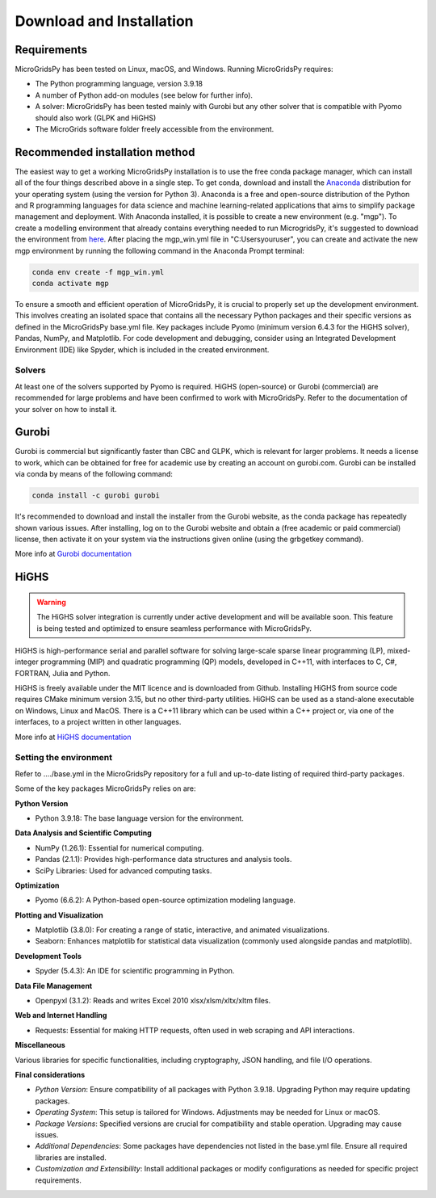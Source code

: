#######################################
Download and Installation
#######################################

Requirements
------------

MicroGridsPy has been tested on Linux, macOS, and Windows. Running MicroGridsPy requires:

* The Python programming language, version 3.9.18 
* A number of Python add-on modules (see below for further info).
* A solver: MicroGridsPy has been tested mainly with Gurobi but any other solver that is compatible with Pyomo should also work (GLPK and HiGHS)
* The MicroGrids software folder freely accessible from the environment.

Recommended installation method
-------------------------------

The easiest way to get a working MicroGridsPy installation is to use the free conda package manager, which can install all of the four things described above in a single step. To get conda, download and install the `Anaconda <https://repo.anaconda.com/archive/>`_ distribution for your operating system (using the version for Python 3). Anaconda is a free and open-source distribution of the Python and R programming languages for data science and machine learning-related applications that aims to simplify package management and deployment. With Anaconda installed, it is possible to create a new environment (e.g. "mgp"). To create a modelling environment that already contains everything needed to run MicrogridsPy, it's suggested to download the environment from `here <https://github.com/SESAM-Polimi/MicroGridsPy-SESAM/tree/Environments>`_. After placing the mgp_win.yml file in "C:\Users\youruser", you can create and activate the new mgp environment by running the following command in the Anaconda Prompt terminal:

.. code-block:: python

   conda env create -f mgp_win.yml
   conda activate mgp

To ensure a smooth and efficient operation of MicroGridsPy, it is crucial to properly set up the development environment. This involves creating an isolated space that contains all the necessary Python packages and their specific versions as defined in the MicroGridsPy base.yml file. Key packages include Pyomo (minimum version 6.4.3 for the HiGHS solver), Pandas, NumPy, and Matplotlib.
For code development and debugging, consider using an Integrated Development Environment (IDE) like Spyder, which is included in the created environment.

Solvers
=======

At least one of the solvers supported by Pyomo is required. HiGHS (open-source) or Gurobi (commercial) are recommended for large problems and have been confirmed to work with MicroGridsPy. Refer to the documentation of your solver on how to install it.

Gurobi
------

Gurobi is commercial but significantly faster than CBC and GLPK, which is relevant for larger problems. It needs a license to work, which can be obtained for free for academic use by creating an account on gurobi.com. Gurobi can be installed via conda by means of the following command:

.. code-block:: python

   conda install -c gurobi gurobi

It's recommended to download and install the installer from the Gurobi website, as the conda package has repeatedly shown various issues. After installing, log on to the Gurobi website and obtain a (free academic or paid commercial) license, then activate it on your system via the instructions given online (using the grbgetkey command).

More info at `Gurobi documentation <https://www.gurobi.com/documentation/>`_

HiGHS
-----

.. warning::
   The HiGHS solver integration is currently under active development and will be available soon. This feature is being tested and optimized to ensure seamless performance with MicroGridsPy.

HiGHS is high-performance serial and parallel software for solving large-scale sparse linear programming (LP), mixed-integer programming (MIP) and quadratic programming (QP) models, developed in C++11, with interfaces to C, C#, FORTRAN, Julia and Python.

HiGHS is freely available under the MIT licence and is downloaded from Github. Installing HiGHS from source code requires CMake minimum version 3.15, but no other third-party utilities. HiGHS can be used as a stand-alone executable on Windows, Linux and MacOS. There is a C++11 library which can be used within a C++ project or, via one of the interfaces, to a project written in other languages.

More info at `HiGHS documentation <https://ergo-code.github.io/HiGHS/dev/>`_

Setting the environment
=======================

Refer to ..../base.yml in the MicroGridsPy repository for a full and up-to-date listing of required third-party packages.

Some of the key packages MicroGridsPy relies on are:

**Python Version**

*  Python 3.9.18: The base language version for the environment.

**Data Analysis and Scientific Computing**

*  NumPy (1.26.1): Essential for numerical computing.
*  Pandas (2.1.1): Provides high-performance data structures and analysis tools.
*  SciPy Libraries: Used for advanced computing tasks.

**Optimization**

*  Pyomo (6.6.2): A Python-based open-source optimization modeling language.

**Plotting and Visualization**

*  Matplotlib (3.8.0): For creating a range of static, interactive, and animated visualizations.
*  Seaborn: Enhances matplotlib for statistical data visualization (commonly used alongside pandas and matplotlib).

**Development Tools**

*  Spyder (5.4.3): An IDE for scientific programming in Python.

**Data File Management**

*  Openpyxl (3.1.2): Reads and writes Excel 2010 xlsx/xlsm/xltx/xltm files.

**Web and Internet Handling**

*  Requests: Essential for making HTTP requests, often used in web scraping and API interactions.

**Miscellaneous**

Various libraries for specific functionalities, including cryptography, JSON handling, and file I/O operations.

**Final considerations**

- *Python Version*: Ensure compatibility of all packages with Python 3.9.18. Upgrading Python may require updating packages.
- *Operating System*: This setup is tailored for Windows. Adjustments may be needed for Linux or macOS.
- *Package Versions*: Specified versions are crucial for compatibility and stable operation. Upgrading may cause issues.
- *Additional Dependencies*: Some packages have dependencies not listed in the base.yml file. Ensure all required libraries are installed.
- *Customization and Extensibility*: Install additional packages or modify configurations as needed for specific project requirements.





